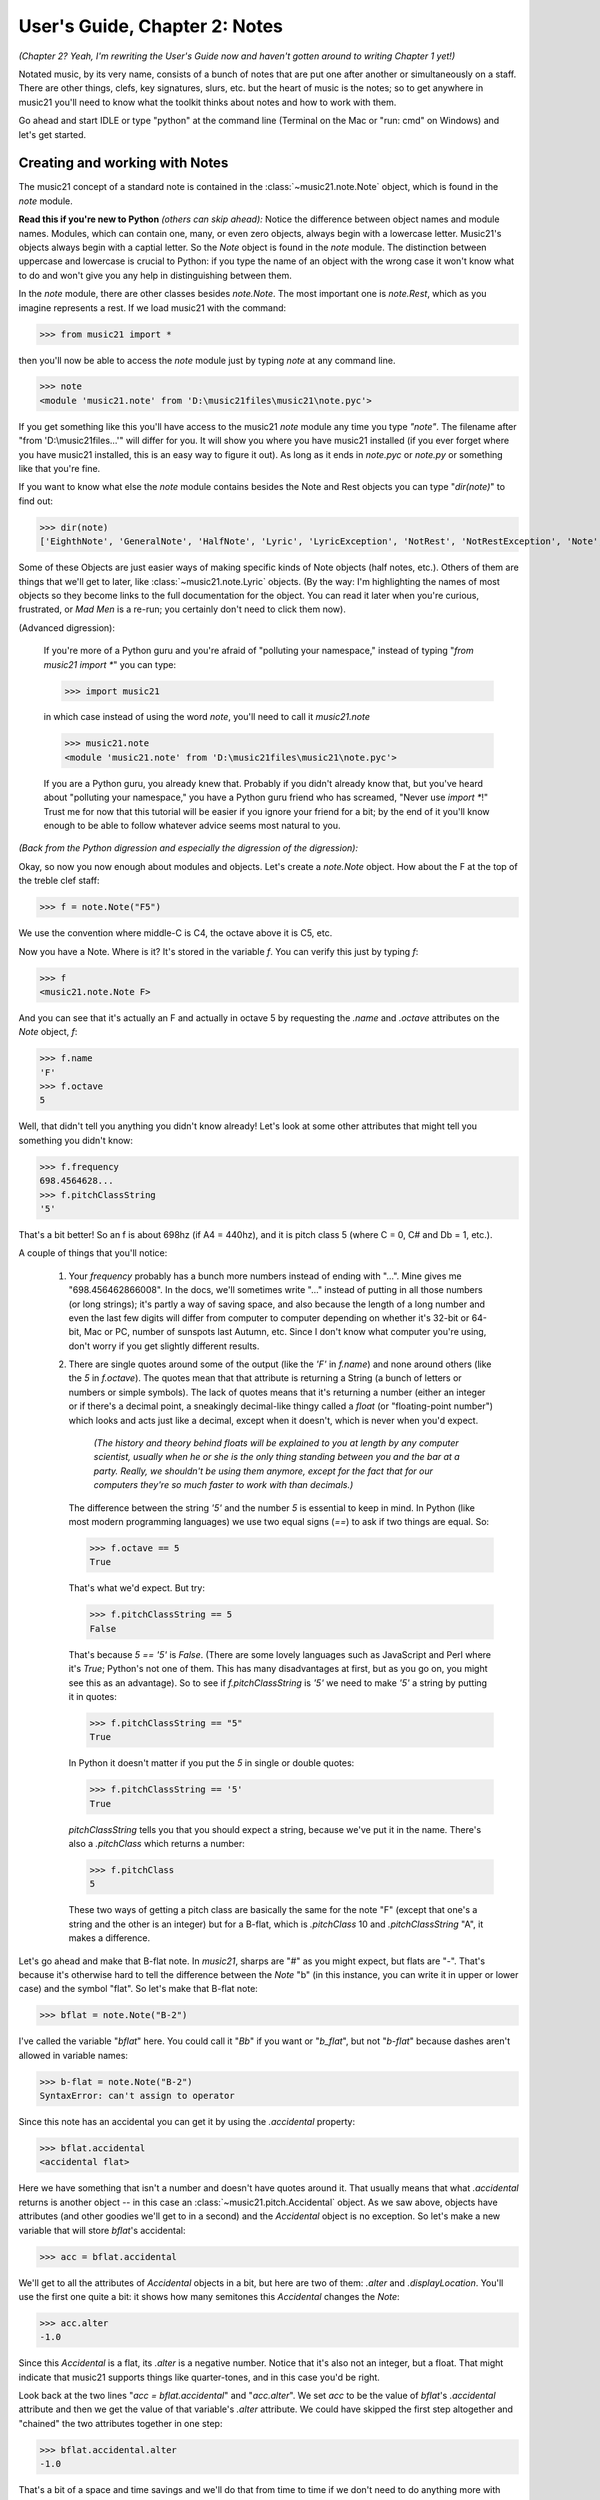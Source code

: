 .. WARNING: DO NOT EDIT THIS FILE: AUTOMATICALLY GENERATED. Edit ../staticDocs/usersGuide_02_notes.rst

.. _usersGuide_02_notes:

User's Guide, Chapter 2: Notes
=======================================================

*(Chapter 2? Yeah, I'm rewriting the User's Guide now
and haven't gotten around to writing Chapter 1 yet!)*

Notated music, by its very name, consists of a bunch of
notes that are put one after another or simultaneously on
a staff.  There are other things, clefs, key signatures,
slurs, etc. but the heart of music is the notes; so to
get anywhere in music21 you'll need to know what the toolkit
thinks about notes and how to work with them.

Go ahead and start IDLE or type "python" at the command line
(Terminal on the Mac or "run: cmd" on Windows) and let's get started.

Creating and working with Notes
-------------------------------------------------------

The music21 concept of a standard note is contained in the
:class:`~music21.note.Note` object, which is found in the
`note` module.  

**Read this if you're new to Python** *(others can skip ahead):* Notice the 
difference between object names and
module names.  Modules, which can contain one, many, or even
zero objects, always begin with a lowercase letter.  Music21's
objects always begin with a captial letter.  So the `Note` object
is found in the `note` module.  The distinction between uppercase
and lowercase is crucial to Python: if you type the name of an
object with the wrong case it won't know what to do and won't
give you any help in distinguishing between them.

In the `note` module, there are other classes besides `note.Note`.
The most important one is `note.Rest`, which as you imagine
represents a rest.  If we load music21 with the command:

>>> from music21 import *

then you'll now be able to access the `note` module just by
typing `note` at any command line.

>>> note 
<module 'music21.note' from 'D:\music21files\music21\note.pyc'>

If you get something like this you'll have access to the music21
`note` module any time you type `"note"`.  The filename after
"from 'D:\\music21files...'" will differ for you.  It will show
you where you have music21 installed (if you ever forget where
you have music21 installed, this is an easy way to figure it out).  
As long as it ends in `note.pyc` or `note.py` or something like that
you're fine.

If you want to know what else the `note` module contains besides
the Note and Rest objects you can type "`dir(note)`" to find out:

>>> dir(note)
['EighthNote', 'GeneralNote', 'HalfNote', 'Lyric', 'LyricException', 'NotRest', 'NotRestException', 'Note', 'NoteException',...]

Some of these Objects are just easier ways of making specific kinds of Note objects 
(half notes, etc.).  Others of them are things that we'll get to later, like
:class:`~music21.note.Lyric` objects.  (By the way: I'm highlighting the names of
most objects so they become links to the full documentation for the object. You 
can read it later when you're curious, frustrated, or *Mad Men* is a re-run; you
certainly don't need to click them now).

(Advanced digression):

    If you're more of a Python guru and you're afraid of "polluting your namespace,"
    instead of typing "`from music21 import \*`" you can type:

    >>> import music21

    in which case instead of using the word `note`, you'll need to call it `music21.note`

    >>> music21.note 
    <module 'music21.note' from 'D:\music21files\music21\note.pyc'>
 
    If you are a Python guru, you already knew that.  Probably if you didn't already 
    know that, but you've heard about "polluting your namespace," you have a Python
    guru friend who has screamed, "Never use `import \*`!"  Trust me for now that
    this tutorial will be easier if you ignore your friend for a bit; by the end of
    it you'll know enough to be able to follow whatever advice seems most natural to
    you.
 
*(Back from the Python digression and especially the digression of the digression):* 

Okay, so now you now enough about modules and
objects.  Let's create a `note.Note` object.  How about the F at the top of the
treble clef staff:

>>> f = note.Note("F5")

We use the convention where middle-C is C4, the octave above it is C5, etc.

Now you have a Note.  Where is it?  It's stored in the variable `f`.  You can
verify this just by typing `f`:

>>> f
<music21.note.Note F>

And you can see that it's actually an F and actually in octave 5 by requesting the
`.name` and `.octave` attributes on the `Note` object, `f`:

>>> f.name
'F'
>>> f.octave
5

Well, that didn't tell you anything you didn't know already! Let's look at
some other attributes that might tell you something you didn't know:

>>> f.frequency
698.4564628...
>>> f.pitchClassString
'5'

That's a bit better! So an f is about 698hz (if A4 = 440hz), and it is pitch
class 5 (where C = 0, C# and Db = 1, etc.).  

A couple of things that you'll notice:

 1. Your `frequency` probably has a bunch more numbers instead of ending with
    "...".  Mine gives me "698.456462866008".  In the docs, we'll sometimes
    write "..." instead of putting in all those numbers (or long strings); it's
    partly a way of saving space, and also because the length of a long number
    and even the last few digits will differ from computer to computer depending
    on whether it's 32-bit or 64-bit, Mac or PC, number of sunspots last Autumn, etc.
    Since I don't know what computer you're using, don't worry if you get slightly
    different results.
 
 2. There are single quotes around some of the output (like the `'F'` in `f.name`) and
    none around others (like the `5` in `f.octave`).  The quotes mean that that attribute
    is returning a String (a bunch of letters or numbers or simple symbols).
    The lack of quotes means that it's returning a number (either an integer
    or if there's a decimal point, a sneakingly decimal-like thingy called a
    `float` (or "floating-point number") which looks and acts just like a decimal,
    except when it doesn't, which is never when you'd expect. 
    
        *(The history
        and theory behind* `floats` *will be explained to you at length by any
        computer scientist, usually when he or she is
        the only thing standing between you and the bar at a party. Really, we 
        shouldn't be using them anymore, except for the fact that for our computers 
        they're so much faster to work with than decimals.)*  
    
    The difference between the string `'5'` and
    the number `5` is essential to keep in mind.  In Python (like most 
    modern programming languages) we use two equal signs (`==`) to ask if
    two things are equal.  So:
    
    >>> f.octave == 5
    True
    
    That's what we'd expect.  But try:
    
    >>> f.pitchClassString == 5
    False
    
    That's because `5 == '5'` is `False`.  (There are some lovely languages
    such as JavaScript and Perl where it's `True`; Python's not one of them.
    This has many disadvantages at first, but as you go on, you might see
    this as an advantage).  So to see if `f.pitchClassString` is `'5'` we need
    to make `'5'` a string by putting it in quotes:
    
    >>> f.pitchClassString == "5"
    True
    
    In Python it doesn't matter if you put the `5` in single or double quotes:
    
    >>> f.pitchClassString == '5'
    True
    
    `pitchClassString` tells you that you should expect a string, because we've
    put it in the name.  There's also a `.pitchClass` which returns a number:
    
    >>> f.pitchClass
    5
    
    These two ways of getting a pitch class are basically the same for the note "F" 
    (except that one's a string
    and the other is an integer) but for a B-flat, 
    which is `.pitchClass` 10 and `.pitchClassString` "A", it makes a difference.

Let's go ahead and make that B-flat note.  In `music21`, sharps are "#" as you
might expect, but flats are "-".  That's because it's otherwise hard to tell the
difference between the `Note` "b" (in this instance, you can write it in upper or
lower case) and the symbol "flat".  So let's make that B-flat note:

>>> bflat = note.Note("B-2")
    
I've called the variable "`bflat`" here.  You could call it "`Bb`" if you want or
"`b_flat`", but not "`b-flat`" because dashes aren't allowed in variable names:

>>> b-flat = note.Note("B-2") 
SyntaxError: can't assign to operator
    
Since this note has an accidental you can get it by using the `.accidental` property:

>>> bflat.accidental
<accidental flat>
    
Here we have something that isn't a number and doesn't have quotes around it.  That
usually means that what `.accidental` returns is another object -- in this case an
:class:`~music21.pitch.Accidental` object.  As we saw above, objects have attributes
(and other goodies we'll get to in a second) and the `Accidental` object is no 
exception.  So let's make a new variable that will store `bflat`'s accidental:
 
>>> acc = bflat.accidental
    
We'll get to all the attributes of `Accidental` objects in a bit, but here are two of
them: `.alter` and `.displayLocation`.  You'll use the first one quite a bit: it shows
how many semitones this `Accidental` changes the `Note`:

>>> acc.alter
-1.0

Since this `Accidental` is a flat, its `.alter` is a negative number.  Notice that it's also not an integer,
but a float.  That might indicate that music21 supports things like quarter-tones,
and in this case you'd be right.  

Look back at the two lines "`acc = bflat.accidental`" 
and "`acc.alter`".  We set `acc` to be the value of `bflat`'s `.accidental` attribute
and then we get the value of that variable's `.alter` attribute. We could have skipped the first step altogether and "chained" the
two attributes together in one step:

>>> bflat.accidental.alter
-1.0

That's a bit of a space and time savings and we'll do that from time to time
if we don't need to do anything more with `.accidental` except to get a single
one of its attributes.

The `Accidental` object also has a `.displayLocation` attribute
that shows whether the accidental should be put above the note (like in modern editions
of Medieval music) or in its normal location:

>>> acc.displayLocation
'normal'

Good to know that we've set a sensible default.  If you want to have the accidental
display above the note, you'll have to set that yourself:

>>> acc.displayLocation = 'above'
>>> acc.displayLocation
'above'

Our variable `"acc"` is the **exact** accidental that is attached to the B-flat
Note stored as `bflat`.  It's not a flat that's similar to B-flat's flat, but
the same one. (in computer-speak, `acc` is a *reference* to `.accidental`). So
now if we look at the `.displayLocation` of `bflat.accidental` we see that it
too is set to the silly "above" position:

>>> bflat.accidental.displayLocation
'above'

Python is one of those cool computer languages where if an object doesn't have
a particular attribute but you think it should, you can add it to the object
(some people find that this makes objects messy, but I don't mind it).  For 
what I hope are obvious reasons, the `Note` object does not have an attribute called
"`wasWrittenByStockhausen`".  So if you try to access it, you'll get an error:

>>> bflat.wasWrittenByStockhausen
Traceback (most recent call last):
AttributeError: 'Note' object has no attribute 'wasWrittenByStockhausen'

But if you set the value of that weird attribute, you can use it later:

>>> bflat.wasWrittenByStockhausen = True
>>> f.wasWrittenByStockhausen = False

Then you can write an "if" statement to see if this is True or not:

>>> if bflat.wasWrittenByStockhausen == True:
...     print("Hope you're enjoying Sirius!")
Hope you're enjoying Sirius!

Just as you don't type the ">>>" at the beginning of the line, don't
type the "..." either.  But you will need to put the spaces before the
"`print`" command; Python uses spaces to keep track of what is inside of
an `if` statement (or lots of other things) and what isn't.  
(if you don't get the joke, see: wikipedia_ . )  

.. _wikipedia: http://en.wikipedia.org/wiki/Karlheinz_Stockhausen#Sirius_star_system

Nothing will print for the note `f` since we set `.wasWrittenByStockhausen` to `False`:

>>> if f.wasWrittenByStockhausen == True:
...     print("I love Helicopters!")

At this point you might be tired of all this programming and 
just want to see or play your damn note!  If you've
installed a MusicXML reader such as MuseScore, Finale, Sibelius, or Finale
Notepad, you can type:

>>> f.show('musicxml')  

and see it. We make the default note length a quarter-note.  We'll get to
other note lengths in a minute.  Notice that we put in a sensible clef
also, since otherwise you won't know that this note really is `F5`.  

.. image:: images/usersGuide/02_noteF.*
    :width: 136

If you want to hear it instead (and you're
on Windows or Unix or an older-Mac (10.5 or older)) type:

>>> f.show('midi')  

    Maddeningly, Apple removed MIDI support in the version of QuickTime
    (QuickTime X) included in OS X 10.6 (Snow Leopard) and above (including
    Mountain Lion), so you'll need to get the older QuickTime 7 from appleQuicktime_ to
    make that work.

.. _appleQuicktime: http://support.apple.com/kb/DL923

When we typed `f.octave` we didn't put any parentheses after it, but when we
call `f.show()` we always need to put parentheses after it, even if there's
nothing in them (in which case, we'll use the default `.show` format, which
is usually `musicxml`).  

`.show()` is what's called a method on the `Note`
object, while `.octave` is an attribute.  Think of methods as like verbs
(*"O Note: show thyself!"*) while attributes are like adjectives that describe
the object.  All methods need to have parentheses after them and inside the
parentheses you can usually put other things ("parameters") that control how
to perform the action.  For instance, let's create a new note, "d" by transposing
our B-flat up a major-third ("`M3`"):

>>> d = bflat.transpose("M3")
>>> d
<music21.note.Note D>

In music21, we try to make it so that most methods don't change the original
object.  So our good old `bflat` wasn't transposed.  

>>> bflat
<music21.note.Note B->

Instead of changing the original note, the `transpose()` method
"returns" (that is, spits out) a new `note.Note`
object that represents the operation of transposing it up (or down if you
want to try "-M3") a certain interval. 

If you want to change `bflat` itself, you can add "inPlace = True" to the
parameters of `.transpose()` separating it from the interval by a comma.
Let's take it up a perfect fourth:

>>> bflat.transpose("P4", inPlace = True)
>>> bflat
<music21.note.Note E->

Of course now `bflat` is a terrible name for our variable!  You could type
"`eflat = bflat`" and now you can call the note `eflat`.  But you'll probably not
need to do this too often.  By the way, music21 handles some pretty wacky intervals,
so if we go back to our variable `d` (which is still a `d` -- transposing bflat
in place didn't change it; they're not connected anymore, barely on speaking terms
even), let's transpose it up a doubly-diminished sixth:

>>> whatNoteIsThis = d.transpose('dd6')
>>> whatNoteIsThis
<music21.note.Note B--->

B-triple-flat! Haven't seen one of those in a while_ ! Let's check that note's
`.accidental.alter` and its `.accidental.name`:

>>> whatNoteIsThis.accidental.alter
-3.0
>>> whatNoteIsThis.accidental.name
'triple-flat'

.. _while: http://www.music.vt.edu/musicdictionary/textt/Tripleflat.html

One last thing: not every note has an accidental.  The `d` for instance doesn't
have one, so it returns `None`, which is a special value that puts nothing on the 
output.  

>>> d.accidental

If you want to be sure that it is `None`, you can print the value:

>>> print(d.accidental)
None

Since `d.accidental` is `None` does this mean that `d.accidental.name` is `None` too?

>>> d.accidental.name
Traceback (most recent call last):
AttributeError: 'NoneType' object has no attribute 'name'

Nope! In fact it creates an error (which we'll also call "raising an Exception" 
for reasons that will become clear soon).  That's because instead of 
getting an `Accidental` object from `.accidental` like we did before, we got a
`NoneType` object (i.e., `None`).  `Accidental` objects have an attribute called `name`, 
but the object `None` doesn't (it's like trying `.wasWrittenByStockhausen` before you've
defined it as an attribute).  

When you're just typing in IDLE
or the command line, raising an Exception is no big deal, but when you're running
a program, Exceptions will usually cause the program to crash (i.e., stop working).
So we try to make sure that our `Notes` actually have `Accidentals` before we 
print the `.accidental`'s name, and we do that by using another `if` statement:

>>> if d.accidental is not None:
...     print(d.accidental.name)

This way is safer because we will only try to print `d.accidental.name` if 
`d.accidental` is not `None`.  Since it *is* `None` in this case, Python will
never try the second line (which would otherwise cause it to crash).

This might be a good place to take a rest for a second.  So make a `Rest`:

>>> r = note.Rest()

Be sure to put the "()" (double parentheses) signs after `note.Rest` otherwise
strange things will happen (technically you get a reference to the class `note.Rest`,
which will come in handy in about 10 chapters, but not right now).

You can `.show()` it as a '`musicxml`' file of course, but if you try to hear it 
as a '`midi`' file, don't expect to be overwhelmed. 

    One last thing: notice that we never used a variable name called "`note`" to
    store a `note.Note` object.  Don't do this.  If you type something like this
    (don't type this if you want to continue typing along with the user guide):
    
    >>> note = note.Note("C#3") 
    
    Well now you're in a bind.  You've got your `Note` object stored as `note`, but
    we *need* the `note` *module* in order to create new `Note` objects and now you have
    no way of getting it. (this is the problem that "polluting the namespace" causes
    that your Python guru friend might have warned you about).  So unless you're
    Emperor Leopold of Austria who complained that there were "too many notes,"
    you're probably going to want to make more `note.Note` objects in the future,
    so don't use `note` as a variable name. (The same goes with `pitch`, `scale`,
    `key`, `clef`, and so on.  You'll see me use variable names like `myNote` and
    `myClef` to avoid the problem).

Okay, now you have the basics of `Note` objects down, let's go on to `Pitch` and
`Duration` objects by clicking "Next" below, right.
